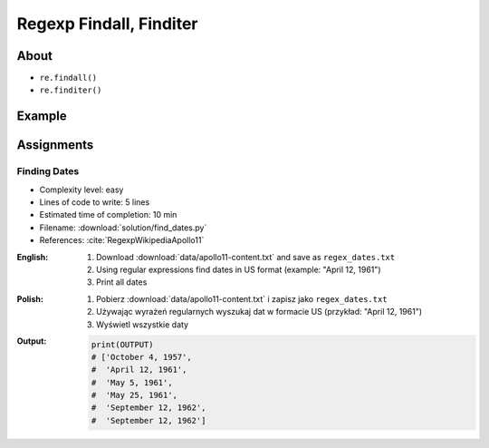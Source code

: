************************
Regexp Findall, Finditer
************************


About
=====
* ``re.findall()``
* ``re.finditer()``


Example
=======
.. code-block:: python
    :caption: Usage of ``re.findall()`` and ``re.finditer()``

    import re


    PATTERN = r'[A-Z]{2,10}-[0-9]{1,6}'
    INPUT = 'MYPROJ-1337, MYPROJ-997 removed obsolete comments'

    re.findall(PATTERN, INPUT)
    # ['MYPROJ-1337', 'MYPROJ-997']

.. code-block:: python
    :caption: Finding All Adverbs

    import re


    TEXT = 'He was carefully disguised but captured quickly by police.'
    ADVERBS = r'\w+ly'

    re.findall(ADVERBS, TEXT)
    # ['carefully', 'quickly']


Assignments
===========

Finding Dates
-------------
* Complexity level: easy
* Lines of code to write: 5 lines
* Estimated time of completion: 10 min
* Filename: :download:`solution/find_dates.py`
* References: :cite:`RegexpWikipediaApollo11`

:English:
    #. Download :download:`data/apollo11-content.txt` and save as ``regex_dates.txt``
    #. Using regular expressions find dates in US format (example: "April 12, 1961")
    #. Print all dates

:Polish:
    #. Pobierz :download:`data/apollo11-content.txt` i zapisz jako ``regex_dates.txt``
    #. Używając wyrażeń regularnych wyszukaj dat w formacie US (przykład: "April 12, 1961")
    #. Wyświetl wszystkie daty

:Output:
    .. code-block:: python

        print(OUTPUT)
        # ['October 4, 1957',
        #  'April 12, 1961',
        #  'May 5, 1961',
        #  'May 25, 1961',
        #  'September 12, 1962',
        #  'September 12, 1962']
